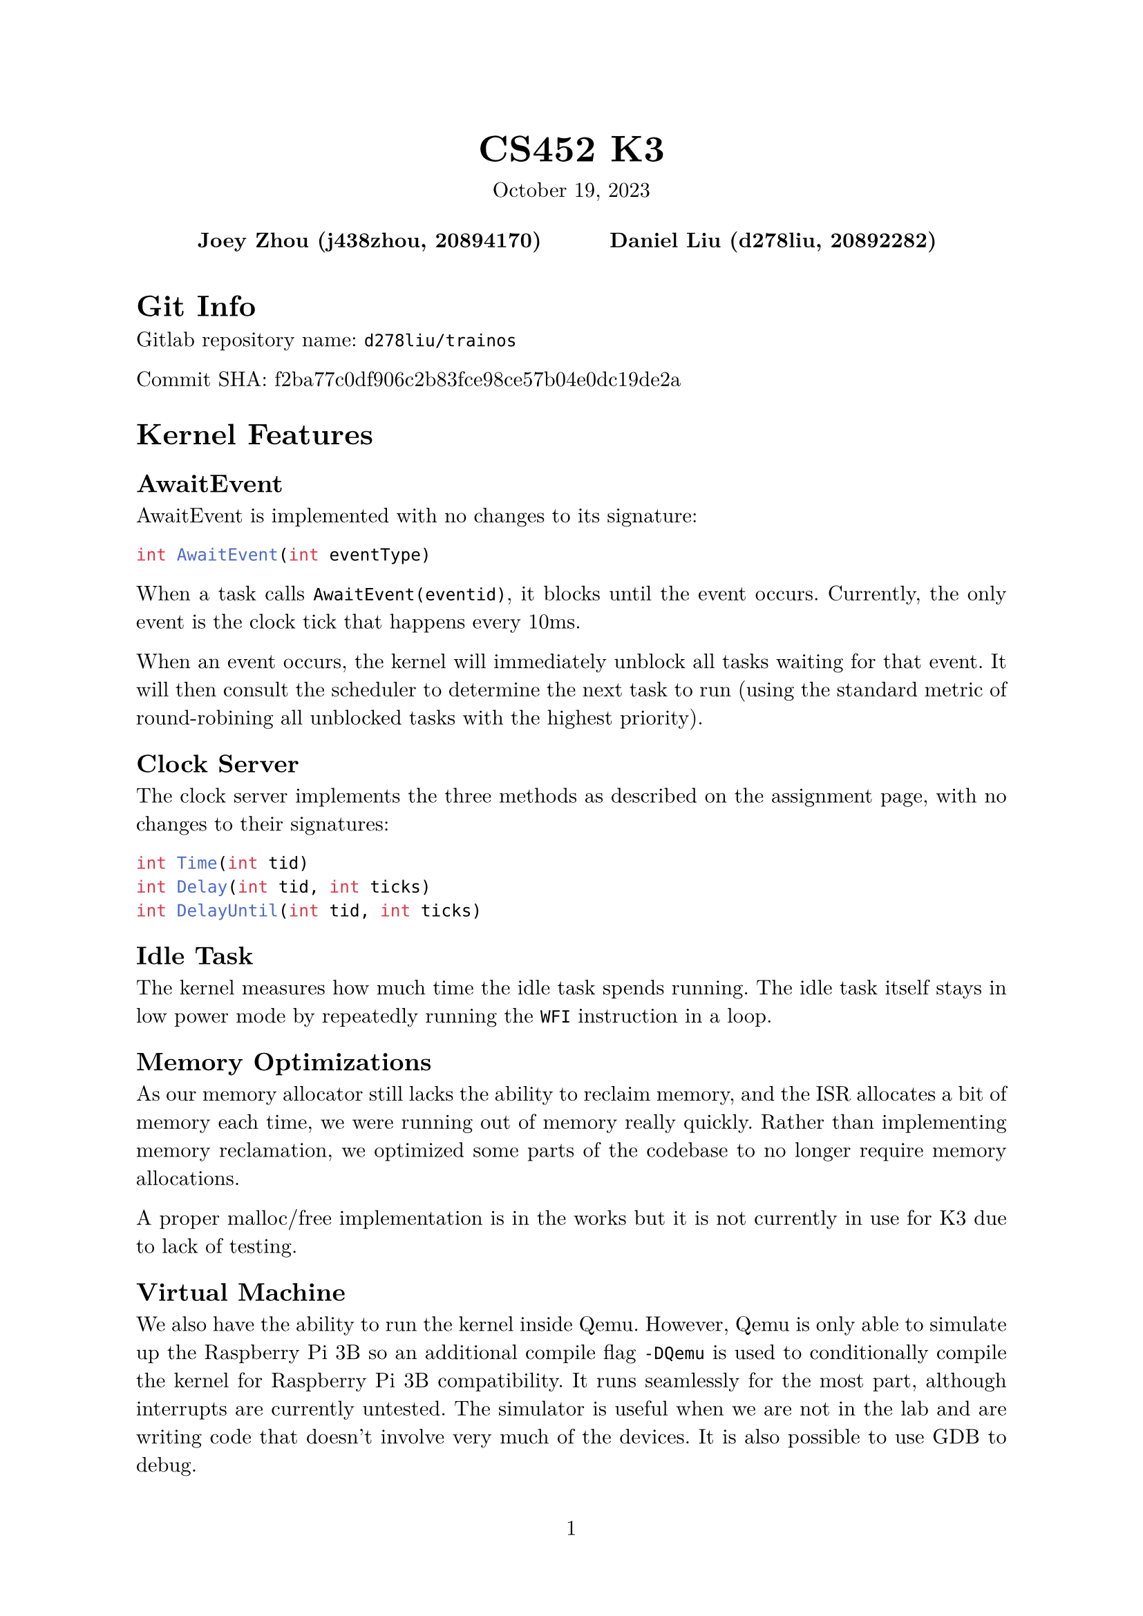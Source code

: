 #let project(title: "", authors: (), date: none, body) = {
  set document(author: authors, title: title)
  set page(numbering: "1", number-align: center)
  set text(font: "New Computer Modern", lang: "en")
  show math.equation: set text(weight: 400)

  align(center)[
    #block(text(weight: 700, 1.75em, title))
    #v(1em, weak: true)
    #date
  ]

  pad(
    top: 0.5em,
    bottom: 0.5em,
    x: 2em,
    grid(
      columns: (1fr,) * calc.min(3, authors.len()),
      gutter: 1em,
      ..authors.map(author => align(center, strong(author))),
    ),
  )

  set par(justify: true)

  body
}

#show: project.with(
  title: "CS452 K3",
  authors: (
    "Joey Zhou (j438zhou, 20894170)",
    "Daniel Liu (d278liu, 20892282)",
  ),
  date: "October 19, 2023",
)

= Git Info

Gitlab repository name: `d278liu/trainos`

Commit SHA: f2ba77c0df906c2b83fce98ce57b04e0dc19de2a

= Kernel Features

== AwaitEvent

AwaitEvent is implemented with no changes to its signature:
```c
int AwaitEvent(int eventType)
```

When a task calls `AwaitEvent(eventid)`, it blocks until the event occurs.
Currently, the only event is the clock tick that happens every 10ms.

When an event occurs, the kernel will immediately unblock all tasks waiting for that event.
It will then consult the scheduler to determine the next task to run (using the standard metric of round-robining all unblocked tasks with the highest priority).

== Clock Server

The clock server implements the three methods as described on the assignment page, with no changes to their signatures:

```c
int Time(int tid)
int Delay(int tid, int ticks)
int DelayUntil(int tid, int ticks)
```

== Idle Task

The kernel measures how much time the idle task spends running.
The idle task itself stays in low power mode by repeatedly running the `WFI` instruction in a loop.

== Memory Optimizations

As our memory allocator still lacks the ability to reclaim memory, and the ISR
allocates a bit of memory each time, we were running out of memory really
quickly. Rather than implementing memory reclamation, we optimized some parts
of the codebase to no longer require memory allocations.

A proper malloc/free implementation is in the works but it is not currently in
use for K3 due to lack of testing.

== Virtual Machine

We also have the ability to run the kernel inside Qemu. However, Qemu is only able to simulate up the Raspberry Pi 3B so an additional compile flag `-DQemu` is used to conditionally compile the kernel for Raspberry Pi 3B compatibility. It runs seamlessly for the most part, although interrupts are currently untested. The simulator is useful when we are not in the lab and are writing code that doesn't involve very much of the devices. It is also possible to use GDB to debug.

= Kernel Implementation

== AwaitEvent

AwaitEvent is implemented by introducing a new task state called `TASKSTATE_AWAIT_EVENT_AWAIT`. Since the scheduler only chooses tasks that are either active or idle to run, this works without modification to the scheduler.

When the event is triggered, the scheduler goes through all the tasks and sets any that are waiting on the event to idle.

== Clock Server

The notifier task constantly calls AwaitEvent, waiting for the next clock tick.
After each tick, it sends a message to the clock server.
Our clock server tracks time by counting the number of these ticks.

When a task calls `Delay()` or `DelayUntil()`, the task blocks because of a Send() call.
The clock server then stores that task's Tid and the tick it should be unblocked at in a linked list.
Every tick, we loop through all tasks in this list, and reply to any that need to be unblocked on that tick.

The linked list might be inefficient, but that can be optimized at a later point if necessary.

Note that `Delay(ticks)` is simply implemented as `DelayUntil(current_tick + ticks)`.

== Idle Task

The system clock is used to measure the time spent running, not the clock server.
This is due to inaccuracies when using ticks to measure time. Previously used a
`DelayUntil(current_tick+1)` in the idle task, but this resulted in a 100% idle
rate, since all operations that tack shorter than a tick will not be measured.

Our new implementation uses the kernel and the timer device to measure time more accurately.
Whenever we context switch into the idle task, the kernel stores the current time.
Then, when we context switch out of the idle task, we use that stored time to calculate the time we spent in the idle task.

The idle task itself simply loops the WFI (Wait For Interrupt) instruction indefinitely, entering low power mode until an interrupt occurs.

== Perf Task

The performance task prints out the percentage of the kernel run time that is
spent in the idle task. It does so by delaying for one second and then querying
the kernel for the metric.

= K3 Output

Based on the delays for each task, the outputs are in the following order.
Note that actual ticks printed might be one off from the ticks listed below; this is an expected inaccuracy caused by the way the tasks delay.

#table(
  columns: (auto, auto, auto, auto, auto, auto),
  [Task], [Ticks 1], [Ticks 2], [Ticks 3], [Ticks 4], [Num Delays],
  [8], [10], [], [], [], [1],
  [8], [20], [], [], [], [2],
  [9], [], [23], [], [], [1],
  [8], [30], [], [], [], [3],
  [10], [], [], [33], [], [1],
  [8], [40], [], [], [], [4],
  [9], [], [46], [], [], [2],
  [8], [50], [], [], [], [5],
  [8], [60], [], [], [], [6],
  [10], [], [], [66], [], [2],
  [9], [], [69], [], [], [3],
  [8], [70], [], [], [], [7],
  [11], [], [], [], [71], [1],
  [8], [80], [], [], [], [8],
  [8], [90], [], [], [], [9],
  [9], [], [92], [], [], [4],
  [10], [], [], [99], [], [3],
  [8], [100], [], [], [], [10],
  [8], [110], [], [], [], [11],
  [9], [], [115], [], [], [5],
  [8], [120], [], [], [], [12],
  [8], [130], [], [], [], [13],
  [10], [], [], [132], [], [4],
  [9], [], [138], [], [], [6],
  [8], [140], [], [], [], [14],
  [11], [], [], [], [142], [2],
  [8], [150], [], [], [], [15],
  [8], [160], [], [], [], [16],
  [9], [], [161], [], [], [7],
  [10], [], [], [165], [], [5],
  [8], [170], [], [], [], [17],
  [8], [180], [], [], [], [18],
  [9], [], [184], [], [], [8],
  [8], [190], [], [], [], [19],
  [10], [], [], [198], [], [6],
  [8], [200], [], [], [], [20],
  [9], [], [207], [], [], [9],
  [11], [], [], [], [213], [3]
)

This is the actual console output from one run of our program. Notice that in
cases where the actual output deviated from the expected, it was always at a
greater tick time, as  `Delay` blocks the caller until _at least_ the
specified number of ticks.
```
Tid: 8, delay interval: 10, completed delays: 1, tick: 10
Tid: 8, delay interval: 10, completed delays: 2, tick: 20
Tid: 9, delay interval: 23, completed delays: 1, tick: 23
Tid: 8, delay interval: 10, completed delays: 3, tick: 30
Tid: 10, delay interval: 33, completed delays: 1, tick: 34
Tid: 8, delay interval: 10, completed delays: 4, tick: 40
Tid: 9, delay interval: 23, completed delays: 2, tick: 46
Tid: 8, delay interval: 10, completed delays: 5, tick: 50
Tid: 8, delay interval: 10, completed delays: 6, tick: 60
Tid: 10, delay interval: 33, completed delays: 2, tick: 67
Tid: 9, delay interval: 23, completed delays: 3, tick: 69
Tid: 8, delay interval: 10, completed delays: 7, tick: 70
Tid: 11, delay interval: 71, completed delays: 1, tick: 72
Tid: 8, delay interval: 10, completed delays: 8, tick: 80
Tid: 8, delay interval: 10, completed delays: 9, tick: 90
Tid: 9, delay interval: 23, completed delays: 4, tick: 92
Tid: 8, delay interval: 10, completed delays: 10, tick: 100
Tid: 10, delay interval: 33, completed delays: 3, tick: 100
Tid: 8, delay interval: 10, completed delays: 11, tick: 110
Tid: 9, delay interval: 23, completed delays: 5, tick: 115
Tid: 8, delay interval: 10, completed delays: 12, tick: 120
Tid: 8, delay interval: 10, completed delays: 13, tick: 130
Tid: 10, delay interval: 33, completed delays: 4, tick: 134
Tid: 9, delay interval: 23, completed delays: 6, tick: 138
Tid: 8, delay interval: 10, completed delays: 14, tick: 140
Tid: 11, delay interval: 71, completed delays: 2, tick: 143
Tid: 8, delay interval: 10, completed delays: 15, tick: 150
Tid: 8, delay interval: 10, completed delays: 16, tick: 160
Tid: 9, delay interval: 23, completed delays: 7, tick: 161
Tid: 10, delay interval: 33, completed delays: 5, tick: 167
Tid: 8, delay interval: 10, completed delays: 17, tick: 170
Tid: 8, delay interval: 10, completed delays: 18, tick: 180
Tid: 9, delay interval: 23, completed delays: 8, tick: 184
Tid: 8, delay interval: 10, completed delays: 19, tick: 190
Tid: 8, delay interval: 10, completed delays: 20, tick: 200
Tid: 10, delay interval: 33, completed delays: 6, tick: 200
Tid: 9, delay interval: 23, completed delays: 9, tick: 207
Tid: 11, delay interval: 71, completed delays: 3, tick: 214
```
